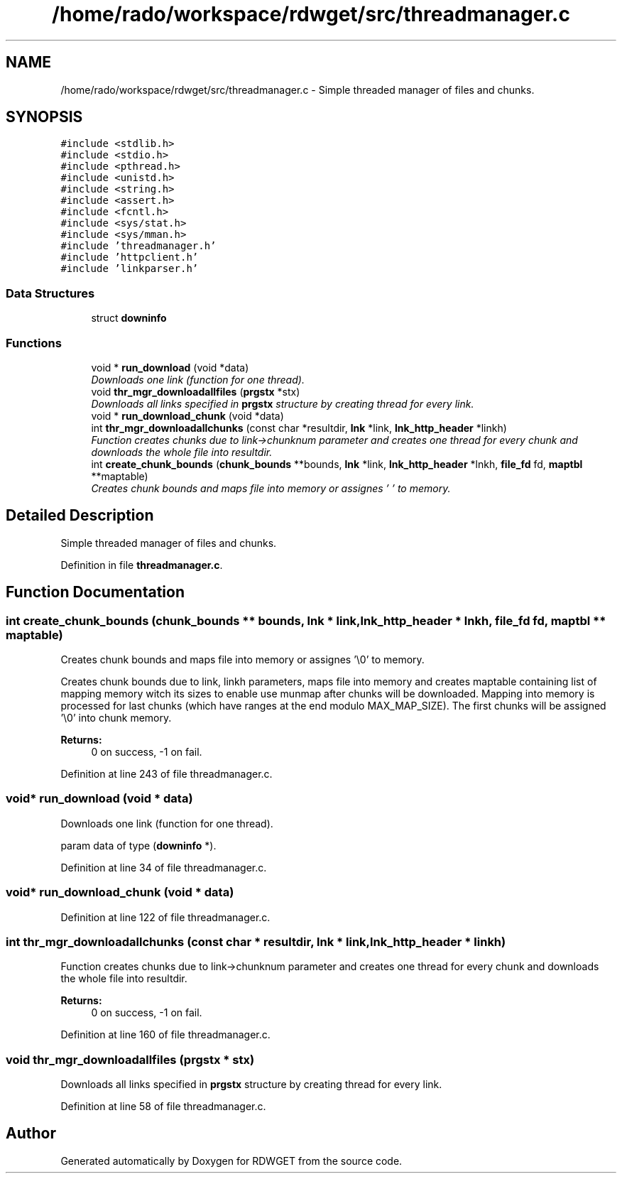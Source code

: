 .TH "/home/rado/workspace/rdwget/src/threadmanager.c" 3 "26 Feb 2009" "Version 1.0" "RDWGET" \" -*- nroff -*-
.ad l
.nh
.SH NAME
/home/rado/workspace/rdwget/src/threadmanager.c \- Simple threaded manager of files and chunks.  

.PP
.SH SYNOPSIS
.br
.PP
\fC#include <stdlib.h>\fP
.br
\fC#include <stdio.h>\fP
.br
\fC#include <pthread.h>\fP
.br
\fC#include <unistd.h>\fP
.br
\fC#include <string.h>\fP
.br
\fC#include <assert.h>\fP
.br
\fC#include <fcntl.h>\fP
.br
\fC#include <sys/stat.h>\fP
.br
\fC#include <sys/mman.h>\fP
.br
\fC#include 'threadmanager.h'\fP
.br
\fC#include 'httpclient.h'\fP
.br
\fC#include 'linkparser.h'\fP
.br

.SS "Data Structures"

.in +1c
.ti -1c
.RI "struct \fBdowninfo\fP"
.br
.in -1c
.SS "Functions"

.in +1c
.ti -1c
.RI "void * \fBrun_download\fP (void *data)"
.br
.RI "\fIDownloads one link (function for one thread). \fP"
.ti -1c
.RI "void \fBthr_mgr_downloadallfiles\fP (\fBprgstx\fP *stx)"
.br
.RI "\fIDownloads all links specified in \fBprgstx\fP structure by creating thread for every link. \fP"
.ti -1c
.RI "void * \fBrun_download_chunk\fP (void *data)"
.br
.ti -1c
.RI "int \fBthr_mgr_downloadallchunks\fP (const char *resultdir, \fBlnk\fP *link, \fBlnk_http_header\fP *linkh)"
.br
.RI "\fIFunction creates chunks due to link->chunknum parameter and creates one thread for every chunk and downloads the whole file into resultdir. \fP"
.ti -1c
.RI "int \fBcreate_chunk_bounds\fP (\fBchunk_bounds\fP **bounds, \fBlnk\fP *link, \fBlnk_http_header\fP *lnkh, \fBfile_fd\fP fd, \fBmaptbl\fP **maptable)"
.br
.RI "\fICreates chunk bounds and maps file into memory or assignes '\\0' to memory. \fP"
.in -1c
.SH "Detailed Description"
.PP 
Simple threaded manager of files and chunks. 


.PP
Definition in file \fBthreadmanager.c\fP.
.SH "Function Documentation"
.PP 
.SS "int create_chunk_bounds (\fBchunk_bounds\fP ** bounds, \fBlnk\fP * link, \fBlnk_http_header\fP * lnkh, \fBfile_fd\fP fd, \fBmaptbl\fP ** maptable)"
.PP
Creates chunk bounds and maps file into memory or assignes '\\0' to memory. 
.PP
Creates chunk bounds due to link, linkh parameters, maps file into memory and creates maptable containing list of mapping memory witch its sizes to enable use munmap after chunks will be downloaded. Mapping into memory is processed for last chunks (which have ranges at the end modulo MAX_MAP_SIZE). The first chunks will be assigned '\\0' into chunk memory. 
.PP
\fBReturns:\fP
.RS 4
0 on success, -1 on fail. 
.RE
.PP

.PP
Definition at line 243 of file threadmanager.c.
.SS "void* run_download (void * data)"
.PP
Downloads one link (function for one thread). 
.PP
param data of type (\fBdowninfo\fP *). 
.PP
Definition at line 34 of file threadmanager.c.
.SS "void* run_download_chunk (void * data)"
.PP
Definition at line 122 of file threadmanager.c.
.SS "int thr_mgr_downloadallchunks (const char * resultdir, \fBlnk\fP * link, \fBlnk_http_header\fP * linkh)"
.PP
Function creates chunks due to link->chunknum parameter and creates one thread for every chunk and downloads the whole file into resultdir. 
.PP
\fBReturns:\fP
.RS 4
0 on success, -1 on fail. 
.RE
.PP

.PP
Definition at line 160 of file threadmanager.c.
.SS "void thr_mgr_downloadallfiles (\fBprgstx\fP * stx)"
.PP
Downloads all links specified in \fBprgstx\fP structure by creating thread for every link. 
.PP
Definition at line 58 of file threadmanager.c.
.SH "Author"
.PP 
Generated automatically by Doxygen for RDWGET from the source code.
